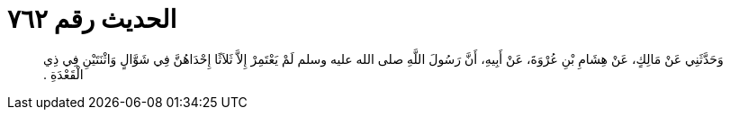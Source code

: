
= الحديث رقم ٧٦٢

[quote.hadith]
وَحَدَّثَنِي عَنْ مَالِكٍ، عَنْ هِشَامِ بْنِ عُرْوَةَ، عَنْ أَبِيهِ، أَنَّ رَسُولَ اللَّهِ صلى الله عليه وسلم لَمْ يَعْتَمِرْ إِلاَّ ثَلاَثًا إِحْدَاهُنَّ فِي شَوَّالٍ وَاثْنَتَيْنِ فِي ذِي الْقَعْدَةِ ‏.‏